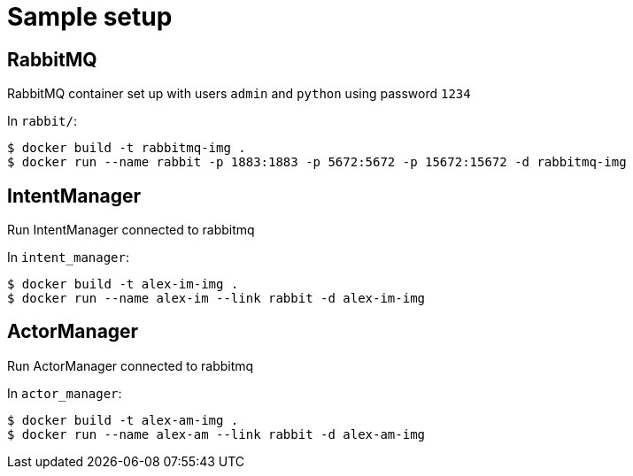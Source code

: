 = Sample setup

== RabbitMQ
RabbitMQ container set up with users `admin` and `python` using password `1234`

In `rabbit/`:

[source, bash]
----
$ docker build -t rabbitmq-img .
$ docker run --name rabbit -p 1883:1883 -p 5672:5672 -p 15672:15672 -d rabbitmq-img
----


== IntentManager
Run IntentManager connected to rabbitmq

In `intent_manager`:

[source, bash]
----
$ docker build -t alex-im-img .
$ docker run --name alex-im --link rabbit -d alex-im-img
----


== ActorManager
Run ActorManager connected to rabbitmq

In `actor_manager`:

[source, bash]
----
$ docker build -t alex-am-img .
$ docker run --name alex-am --link rabbit -d alex-am-img
----

